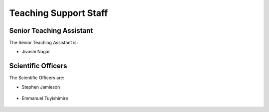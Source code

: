 .. _teaching_support_staff:

Teaching Support Staff
----------------------


.. _senior_ta:

Senior Teaching Assistant
#########################

The Senior Teaching Assistant is:

* Jivashi Nagar

   .. image:: http://www.sit.uct.ac.za/sites/default/files/image_tool/images/489/2018/staff/jivashi_nagar.jpg
      :width: 200px
      :alt: Jivashi Nagar

.. _scientific_officers:

Scientific Officers
###################


The Scientific Officers are:

* Stephen Jamieson

   .. image:: http://www.sit.uct.ac.za/sites/default/files/image_tool/images/489/2018/staff/stephan_jamieson.jpg
     :width: 200px
     :alt: Stephan Jamieson

* Emmanuel Tuyishimire

   .. image:: http://www.sit.uct.ac.za/sites/default/files/image_tool/images/489/2019/people/emmanuel300.jpg
     :width: 200px
     :alt: Emmanuel Tuyishimire

